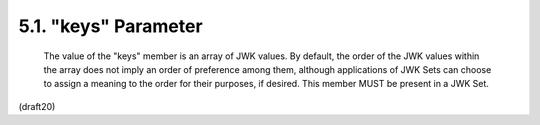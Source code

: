.. _jwk.keys:

5.1. "keys" Parameter
--------------------------------

   The value of the "keys" member is an array of JWK values.  By
   default, the order of the JWK values within the array does not imply
   an order of preference among them, although applications of JWK Sets
   can choose to assign a meaning to the order for their purposes, if
   desired.  This member MUST be present in a JWK Set.

(draft20)
